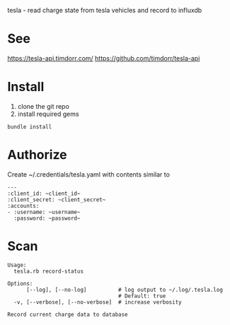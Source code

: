 tesla - read charge state from tesla vehicles and record to influxdb

* See
https://tesla-api.timdorr.com/
https://github.com/timdorr/tesla-api
* Install
1. clone the git repo
2. install required gems

#+BEGIN_SRC shell
bundle install
#+END_SRC
* Authorize
Create ~/.credentials/tesla.yaml with contents similar to
#+BEGIN_EXAMPLE
---
:client_id: ~client_id~
:client_secret: ~client_secret~
:accounts:
- :username: ~username~
  :password: ~password~
#+END_EXAMPLE
* Scan
#+BEGIN_EXAMPLE
Usage:
  tesla.rb record-status

Options:
      [--log], [--no-log]          # log output to ~/.log/.tesla.log
                                   # Default: true
  -v, [--verbose], [--no-verbose]  # increase verbosity

Record current charge data to database
#+END_EXAMPLE
